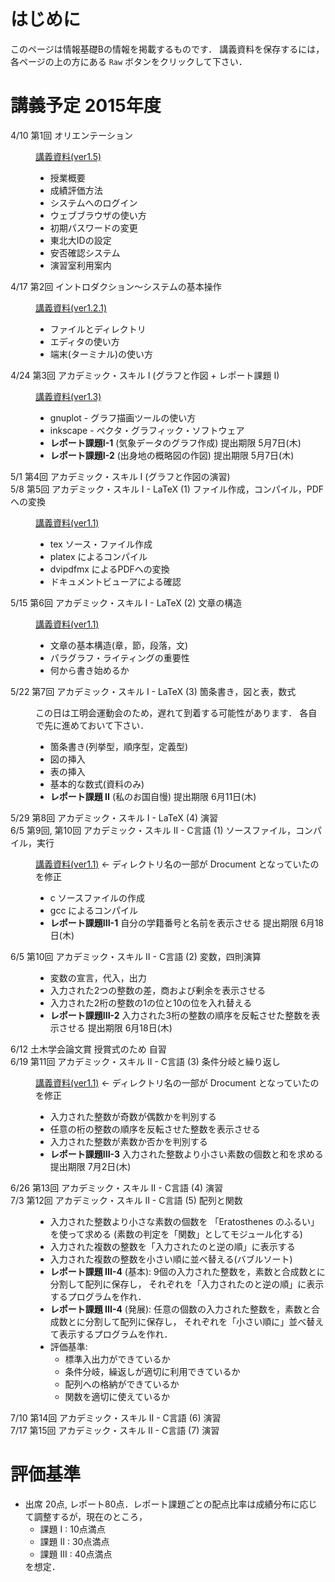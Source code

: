 * はじめに
このページは情報基礎Bの情報を掲載するものです．
講義資料を保存するには，各ページの上の方にある =Raw= ボタンをクリックして下さい．

[[file:fig/raw_button.png]]

* 講義予定 2015年度
- 4/10 第1回 オリエンテーション :: [[file:ICL_B-01orientation-ver1_5.pdf][講義資料(ver1.5)]]
  - 授業概要
  - 成績評価方法
  - システムへのログイン
  - ウェブブラウザの使い方
  - 初期パスワードの変更
  - 東北大IDの設定
  - 安否確認システム
  - 演習室利用案内
- 4/17 第2回 イントロダクション〜システムの基本操作 :: [[file:ICL_B-02introduction-ver1_2_1.pdf][講義資料(ver1.2.1)]]
  - ファイルとディレクトリ
  - エディタの使い方
  - 端末(ターミナル)の使い方
- 4/24 第3回 アカデミック・スキル I (グラフと作図 + レポート課題 I) :: [[file:ICL_B-03academic_skill_I_1-ver1_3.pdf][講義資料(ver1.3)]]
  - gnuplot - グラフ描画ツールの使い方
  - inkscape - ベクタ・グラフィック・ソフトウェア
  - *レポート課題I-1* (気象データのグラフ作成) 提出期限 5月7日(木)
  - *レポート課題I-2* (出身地の概略図の作図) 提出期限 5月7日(木)
- 5/1 第4回 アカデミック・スキル I (グラフと作図の演習) :: 
- 5/8 第5回 アカデミック・スキル I - LaTeX (1) ファイル作成，コンパイル，PDFへの変換 :: [[file:ICL_B-05academic_skill_I_2-ver1_1.pdf][講義資料(ver1.1)]]
  - tex ソース・ファイル作成
  - platex によるコンパイル
  - dvipdfmx によるPDFへの変換
  - ドキュメントビューアによる確認
- 5/15 第6回 アカデミック・スキル I - LaTeX (2) 文章の構造 :: [[file:ICL_B-06academic_skill_I_3-ver1_1.pdf][講義資料(ver1.1)]]
  - 文章の基本構造(章，節，段落，文)
  - パラグラフ・ライティングの重要性
  - 何から書き始めるか
- 5/22 第7回 アカデミック・スキル I - LaTeX (3) 箇条書き，図と表，数式 ::
     この日は工明会運動会のため，遅れて到着する可能性があります．
     各自で先に進めておいて下さい．
  - 箇条書き(列挙型，順序型，定義型)
  - 図の挿入
  - 表の挿入
  - 基本的な数式(資料のみ)
  - *レポート課題 II* (私のお国自慢) 提出期限 6月11日(木)
- 5/29 第8回 アカデミック・スキル I - LaTeX (4) 演習 :: 

- 6/5 第9回, 第10回 アカデミック・スキル II - C言語 (1) ソースファイル，コンパイル，実行 :: [[file:ICL_B-09-10academic_skill_II_1-ver1_1.pdf][講義資料(ver1.1)]] ← ディレクトリ名の一部が Drocument となっていたのを修正
  - c ソースファイルの作成
  - gcc によるコンパイル
  - *レポート課題III-1* 自分の学籍番号と名前を表示させる 提出期限 6月18日(木)

- 6/5 第10回 アカデミック・スキル II - C言語 (2) 変数，四則演算 :: 
  - 変数の宣言，代入，出力
  - 入力された2つの整数の差，商および剰余を表示させる
  - 入力された2桁の整数の1の位と10の位を入れ替える
  - *レポート課題III-2* 入力された3桁の整数の順序を反転させた整数を表示させる 提出期限 6月18日(木)

- 6/12 土木学会論文賞 授賞式のため 自習 :: 

- 6/19 第11回 アカデミック・スキル II - C言語 (3) 条件分岐と繰り返し :: [[file:ICL_B-11academic_skill_II_2-ver1_1.pdf][講義資料(ver1.1)]] ← ディレクトリ名の一部が Drocument となっていたのを修正
  - 入力された整数が奇数が偶数かを判別する
  - 任意の桁の整数の順序を反転させた整数を表示させる
  - 入力された整数が素数か否かを判別する
  - *レポート課題III-3* 入力された整数より小さい素数の個数と和を求める 提出期限 7月2日(木)

- 6/26 第13回 アカデミック・スキル II - C言語 (4) 演習 :: 

- 7/3 第12回 アカデミック・スキル II - C言語 (5) 配列と関数 :: 
  - 入力された整数より小さな素数の個数を 「Eratosthenes のふるい」 を使って求める
    (素数の判定を「関数」としてモジュール化する)
  - 入力された複数の整数を「入力されたのと逆の順」に表示する
  - 入力された複数の整数を小さい順に並べ替える(バブルソート)
  - *レポート課題 III-4* (基本): 
    9個の入力された整数を，素数と合成数とに分割して配列に保存し，
    それぞれを「入力されたのと逆の順」に表示するプログラムを作れ．
  - *レポート課題 III-4* (発展): 
    任意の個数の入力された整数を，素数と合成数とに分割して配列に保存し，
    それぞれを「小さい順に」並べ替えて表示するプログラムを作れ．
  - 評価基準:
    - 標準入出力ができているか
    - 条件分岐，繰返しが適切に利用できているか
    - 配列への格納ができているか
    - 関数を適切に使えているか

- 7/10 第14回 アカデミック・スキル II - C言語 (6) 演習 :: 
- 7/17 第15回 アカデミック・スキル II - C言語 (7) 演習 :: 

* 評価基準
- 出席 20点, レポート80点．レポート課題ごとの配点比率は成績分布に応じて調整するが，現在のところ，
  - 課題 I : 10点満点
  - 課題 II : 30点満点
  - 課題 III : 40点満点
  を想定．
